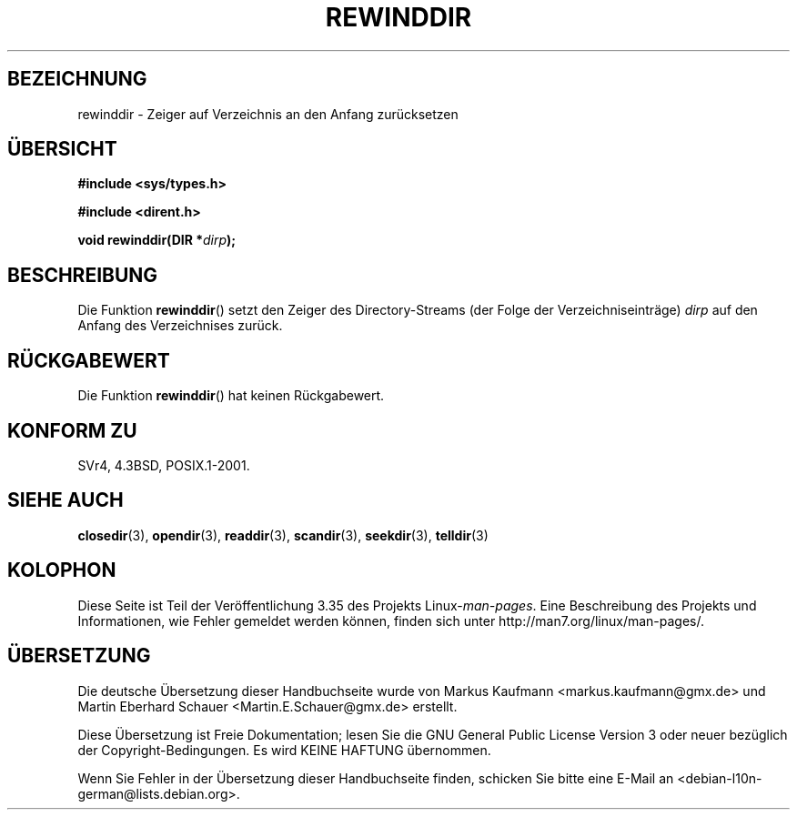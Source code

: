 .\" Copyright (C) 1993 David Metcalfe (david@prism.demon.co.uk)
.\"
.\" Permission is granted to make and distribute verbatim copies of this
.\" manual provided the copyright notice and this permission notice are
.\" preserved on all copies.
.\"
.\" Permission is granted to copy and distribute modified versions of this
.\" manual under the conditions for verbatim copying, provided that the
.\" entire resulting derived work is distributed under the terms of a
.\" permission notice identical to this one.
.\"
.\" Since the Linux kernel and libraries are constantly changing, this
.\" manual page may be incorrect or out-of-date.  The author(s) assume no
.\" responsibility for errors or omissions, or for damages resulting from
.\" the use of the information contained herein.  The author(s) may not
.\" have taken the same level of care in the production of this manual,
.\" which is licensed free of charge, as they might when working
.\" professionally.
.\"
.\" Formatted or processed versions of this manual, if unaccompanied by
.\" the source, must acknowledge the copyright and authors of this work.
.\"
.\" References consulted:
.\"     Linux libc source code
.\"     Lewine's _POSIX Programmer's Guide_ (O'Reilly & Associates, 1991)
.\"     386BSD man pages
.\" Modified Sat Jul 24 18:29:11 1993 by Rik Faith (faith@cs.unc.edu)
.\" Modified 11 June 1995 by Andries Brouwer (aeb@cwi.nl)
.\"*******************************************************************
.\"
.\" This file was generated with po4a. Translate the source file.
.\"
.\"*******************************************************************
.TH REWINDDIR 3 "11. Juni 1995" "" Linux\-Programmierhandbuch
.SH BEZEICHNUNG
rewinddir \- Zeiger auf Verzeichnis an den Anfang zurücksetzen
.SH ÜBERSICHT
.nf
\fB#include <sys/types.h>\fP
.sp
\fB#include <dirent.h>\fP
.sp
\fBvoid rewinddir(DIR *\fP\fIdirp\fP\fB);\fP
.fi
.SH BESCHREIBUNG
Die Funktion \fBrewinddir\fP() setzt den Zeiger des Directory\-Streams (der
Folge der Verzeichniseinträge) \fIdirp\fP auf den Anfang des Verzeichnises
zurück.
.SH RÜCKGABEWERT
Die Funktion \fBrewinddir\fP() hat keinen Rückgabewert.
.SH "KONFORM ZU"
SVr4, 4.3BSD, POSIX.1\-2001.
.SH "SIEHE AUCH"
\fBclosedir\fP(3), \fBopendir\fP(3), \fBreaddir\fP(3), \fBscandir\fP(3), \fBseekdir\fP(3),
\fBtelldir\fP(3)
.SH KOLOPHON
Diese Seite ist Teil der Veröffentlichung 3.35 des Projekts
Linux\-\fIman\-pages\fP. Eine Beschreibung des Projekts und Informationen, wie
Fehler gemeldet werden können, finden sich unter
http://man7.org/linux/man\-pages/.

.SH ÜBERSETZUNG
Die deutsche Übersetzung dieser Handbuchseite wurde von
Markus Kaufmann <markus.kaufmann@gmx.de>
und
Martin Eberhard Schauer <Martin.E.Schauer@gmx.de>
erstellt.

Diese Übersetzung ist Freie Dokumentation; lesen Sie die
GNU General Public License Version 3 oder neuer bezüglich der
Copyright-Bedingungen. Es wird KEINE HAFTUNG übernommen.

Wenn Sie Fehler in der Übersetzung dieser Handbuchseite finden,
schicken Sie bitte eine E-Mail an <debian-l10n-german@lists.debian.org>.
